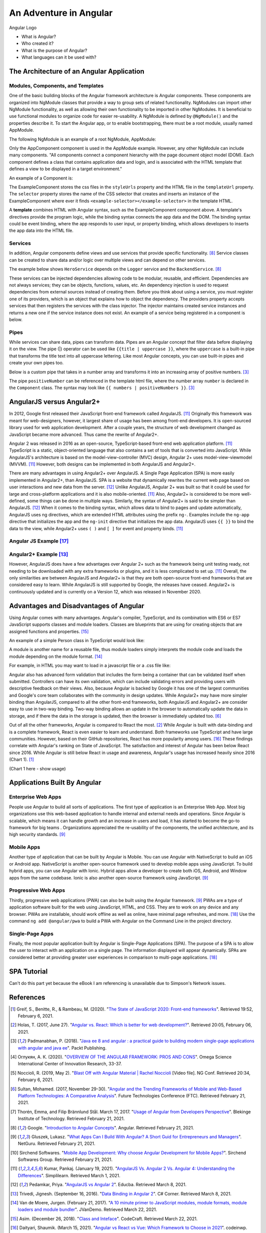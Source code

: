 An Adventure in Angular
=======================

.. figure:: angular_logo.png
    :width: 200px
    :align: center
    :height: 100px
    :alt: alternate text
    :figclass: align-center

    Angular Logo

    * What is Angular?
    * Who created it?
    * What is the purpose of Angular?
    * What languages can it be used with?

The Architecture of an Angular Application
------------------------------------------

Modules, Components, and Templates
^^^^^^^^^^^^^^^^^^^^^^^^^^^^^^^^^^

One of the basic building blocks of the Angular framework architecture is
Angular components. These components are organized into NgModule classes that
provide a way to group sets of related functionality. NgModules can import other
NgModule functionality, as well as allowing their own functionality to be
imported in other NgModules. It is beneficial to use functional modules to
organize code for easier re-usability. A NgModule is defined by ``@NgModule()``
and the properties describe it. To start the Angular app, or to enable
bootstrapping, there must be a root module, usually named AppModule.

The following NgModule is an example of a root NgModule, AppModule:


.. code-block:: typescript
    :linenos:

    import { NgModule } from '@angular/core';
    import { BrowserModule } from '@angular/platform-browser';
    import { AppComponent } from './app.component';

    // @NgModule decorator with its metadata
    @NgModule({
        imports:      [ BrowserModule ],
        providers:    [ Logger ],
        declarations: [ AppComponent ],
        exports:      [ AppComponent ],
        bootstrap:    [ AppComponent ]
    })
    export class AppModule { }


Only the AppComponent component is used in the AppModule example. However, any
other NgModule can include many components. "All components connect a component
hierarchy with the page document object model (DOM). Each component defines a
class that contains application data and login, and is associated with the
HTML template that defines a view to be displayed in a target environment."

An example of a Component is:

.. code-block:: typescript
    :linenos:

    import { Component } from '@angular/core';
    @Component({
        selector: 'example-selector',
        templateUrl: './example-html-template.html',
        styleUrls: ['./example-separate-css-file.css']
    })
    export class ExampleComponent {}


The ExampleComponent stores the css files in the ``styleUrls`` property and the
HTML file in the ``templateUrl`` property. The ``selector`` property stores the name of the CSS selector that creates
and inserts an instance of the ExampleComponent where ever it finds
``<example-selector></example-selector>`` in the template HTML.

A **template** combines HTML with Angular syntax, such as the
ExampleComponent component above. A template's directives provide the program
logic, while the binding syntax connects the app data and the DOM. The
binding syntax could be event binding, where the app responds to user input,
or property binding, which allows developers to inserts the app data into the
HTML file.

Services
^^^^^^^^

In addition, Angular components define views and use services that provide
specific functionality. [#f8]_ Service classes can be created to share data
and/or logic over multiple views and can depend on other services.

The example below shows ``HeroService`` depends on the ``Logger`` service and
the ``BackendService``. [#f8]_

.. code-block:: typescript
    :linenos:

    import { Injectable } from '@angular/core';

    @Injectable({
      providedIn: 'root',
    })
    export class HeroService {
      private heroes: Hero[] = [];

      constructor(
        private backend: BackendService,
        private logger: Logger) { }

      getHeroes() {
        this.backend.getAll(Hero).then( (heroes: Hero[]) => {
          this.logger.log(`Fetched ${heroes.length} heroes.`);
          this.heroes.push(...heroes); // fill cache
        });
        return this.heroes;
      }
    }

These services can be injected dependencies allowing code to be modular,
reusable, and efficient. Dependencies are not always services; they can be
objects, functions, values, etc. An dependency injection is used to request
dependencies from external sources instead of creating them. Before you
think about using a service, you must register one of its providers, which
is an object that explains how to object the dependency. The providers
property accepts services that then registers the services with the class
injector. The injector maintains created service instances and returns a new
one if the service instance does not exist. An example of a service being
registered in a component is below.

.. code-block:: typescript
    :linenos:

    @Component({
      selector:    'app-hero-list',
      templateUrl: './hero-list.component.html',
      providers:  [ HeroService ]
    })

Pipes
^^^^^

While services can share data, pipes can transform data. Pipes are an Angular
concept that filter data before displaying it on the view. The pipe (|)
operator can be used like ``{{title | uppercase }}``, where the ``uppercase``
is a built-in pipe that transforms the title text into all uppercase lettering.
Like most Angular concepts, you can use built-in pipes and create your own
pipes too.

Below is a custom pipe that takes in a number array and transforms
it into an increasing array of positive numbers. [#f3]_

.. code-block:: typescript
    :linenos:

    import { Pipe, PipeTransform } from '@angular/core';

    @Pipe({ name: 'positiveNumber' })
    export class PositivePipe implements PipeTransform {
            transform(value: number[]): number[] {
                return value.filter(v => v > 0);
        }
    }

The pipe ``positiveNumber`` can be referenced in the template html file,
where the number array ``number`` is declared in the ``Component`` class. The
syntax may look like ``{{ numbers | positiveNumbers }}``. [#f3]_


AngularJS versus Angular2+
--------------------------

In 2012, Google first released their JavaScript front-end framework called
AngularJS. [#f11]_ Originally this framework was meant for web-designers,
however, it largest share of usage has been among front-end developers. It is
open-sourced library used for web application development. After a couple
years, the structure of web development changed as JavaScript became more
advanced. Thus came the rewrite of Angular2+.

Angular 2 was released in 2016 as an open-source, TypeScript-based front-end web
application platform. [#f11]_ TypeScript is a static, object-oriented language
that also contains a set of tools that is converted into JavaScript. While
AngularJS's architecture is based on the model-view-controller (MVC) design,
Angular 2+ uses model-view-viewmodel (MVVM). [#f11]_ However, both designs
can be implemented in both AngularJS and Angular2+.

There are many advantages in using Angular2+ over AngularJS. A Single Page
Application (SPA) is more easily implemented in Angular2+, than AngularJS.
SPA is a website that dynamically rewrites the current web page based on user
interactions and new data from the server. [#f12]_ Unlike AngularJS, Angular 2+ was built so that it could be used for large and
cross-platform applications and it is also mobile-oriented. [#f11]_ Also,
Angular2+ is considered to be more well-defined, some things can be done in
multiple ways. Similarly, the syntax of Angular2+ is said to be simpler than
AngularJS. [#f12]_ When it comes to the binding syntax, which allows data to
bind to pages and update automatically, AngularJS uses ng directives, which are
extended HTML attributes using the prefix ``ng-``. Examples include the
``ng-app`` directive that initializes the app and the ``ng-init`` directive
that initializes the app data. AngularJS uses ``{{ }}`` to bind the data to
the view, while Angular2+ uses ``( )`` and ``[ ]`` for event and property
binds. [#f11]_

Angular JS Example [#f17]_
^^^^^^^^^^^^^^^^^^^^^^^^^^

.. code-block:: HTML
    :linenos:

    <div ng-app="myApp" ng-controller="myCtrl">
      Name: <input ng-model="name">
      <h1>{{name}}</h1>
    </div>

    <script>
    var app = angular.module('myApp', []);
    app.controller('myCtrl', function($scope) {
      $scope.name = "Kaitlyn Kottlowski";
    });
    </script>

Angular2+ Example [#f13]_
^^^^^^^^^^^^^^^^^^^^^^^^^

.. code-block:: typescript
    :linenos:

    import { Component } from '@angular/core';
    @Component({
        selector: 'test-app',
        templateUrl: './app/databinding.html'
    })

    export class AppCopoment {
        name = 'Kaitlyn Kottlowski';
    }


.. code-block:: HTML
    :linenos:

    <h4> Data binding in Angular 2+ Application</h4>
    <div>
        <h5>Binding example</h5>
        Hello <span [innerText]="name"></span>!
        <br/>
        <br/>
        <input type='text' [value]="name" />
    </div>


However, AngularJS does have a few advantages over Angular 2+ such as the
framework being unit testing ready, not needing to be downloaded with any extra
frameworks or plugins, and it is less complicated to set up. [#f11]_ Overall, the only
similarities are between AngularJS and Angular2+ is that they are both
open-source front-end frameworks that are considered easy to learn.
While AngularJS is still supported by Google, the releases have ceased.
Angular2+ is continuously updated and is currently on a Version 12, which was
released in November 2020.

Advantages and Disadvantages of Angular
---------------------------------------

Using Angular comes with many advantages. Angular's compiler, TypeScript, and
its combination with ES6 or ES7 JavaScript supports classes and module
loaders. Classes are blueprints that are using for creating objects that are
assigned functions and properties. [#f15]_

An example of a simple Person class in TypeScript would look like:

.. code-block:: typescript
    :linenos:

    class Person {
        firstName = "";
        lastName = "";
        constructor(firstName, lastName) {
            this.firstName = firstName;
            this.lastName = lastName;
        }

        name() {
            return `${this.firstName} ${this.lastName}`;
        }

        whoAreYou() {
            return `Hi i'm ${this.name()}`;
        }
    }

A module is another name for a reusable file, thus module loaders simply
interprets the module code and loads the module depending on the module
format. [#f14]_

For example, in HTML you may want to load in a javascript file or a .css
file like:


.. code-block:: HTML
    :linenos:

    <script src="Example/example.js"></script>
    <link rel="stylesheet" href="example.css">

Angular also has advanced form validation that includes the form being a
container that can be validated itself when submitted. Controllers can have
its own validation, which can include validating errors and providing users
with descriptive feedback on their views. Also, because Angular is backed by
Google it has one of the largest communities and Google's core team
collaborates with the community in design updates. While Angular2+ may have more simpler binding than AngularJS, compared to all
the other front-end frameworks, both AngularJS and Angular2+ are consider
easy to use in two-way binding. Two-way binding allows an update in the
browser to automatically update the data in storage, and if there the data in
the storage is updated, then the browser is immediately updated too. [#f6]_

Out of all the other frameworks, Angular is compared to React the most.
[#f2]_ While Angular is built with data-binding and is a complete framework,
React is even easier to learn and understand. Both frameworks use TypeScript
and have large communities. However, based on their GitHub repositories,
React has more popularity among users. [#f16]_ These findings correlate with
Angular's ranking on State of JavaScript.  The satisfaction and interest of
Angular has been below React since 2016. While Angular is still below React
in usage and awareness, Angular's usage has increased heavily since 2016
(Chart 1). [#f1]_

(Chart 1 here - show usage)

Applications Built By Angular
-----------------------------

Enterprise Web Apps
^^^^^^^^^^^^^^^^^^^

People use Angular to build all sorts of applications. The first type of
application is an Enterprise Web App. Most big organizations use this
web-based application to handle internal and external needs and operations.
Since Angular is scalable, which means it can handle growth and an increase
in users and load, it has started to become the go-to framework for big teams
. Organizations appreciated the re-usability of the components, the unified
architecture, and its high security standards. [#f9]_

Mobile Apps
^^^^^^^^^^^

Another type of application that can be built by Angular is Mobile. You can
use Angular with NativeScript to build an iOS or Android app. NativeScript is
another open-source framework used to develop mobile apps using JavaScript.
To build hybrid apps, you can use Angular with Ionic. Hybrid apps allow a
developer to create both iOS, Android, and Window apps from the same codebase.
Ionic is also another open-source framework using JavaScript. [#f9]_

Progressive Web Apps
^^^^^^^^^^^^^^^^^^^^

Thirdly, progressive web applications (PWA) can also be built using the Angular
framework. [#f9]_ PWAs are a type of application software built for the web
using JavaScript, HTML, and CSS. They are to work on any device and any browser.
PWAs are installable, should work offline as well as online, have minimal
page refreshes, and more. [#f18]_ Use the command ``ng add @angular/pwa`` to
build a PWA with Angular on the Command Line in the project directory.

Single-Page Apps
^^^^^^^^^^^^^^^^

Finally, the most popular application built by Angular is Single-Page
Applications (SPA). The purpose of a SPA is to allow the user to interact
with an application on a single page. The information displayed will appear
dynamically. SPAs are considered better at providing greater user experiences
in comparison to multi-page applications. [#f18]_

SPA Tutorial
------------
Can't do this part yet because the eBook I am referencing is unavailable due
to Simpson's Network issues.


References
----------

.. [#f1] Greif, S., Benitte, R., & Rambeau, M. (2020). "`The State of
    JavaScript 2020: Front-end frameworks <https://2020.stateofjs.com/en-US/technologies/front-end-frameworks/>`_". Retrieved
    19:52, February 6, 2021.

.. [#f2] Holas, T. (2017, June 27).
    "`Angular vs. React: Which is better for web development? <https://www.toptal.com/front-end/angular-vs-react-for-web-development>`_".
    Retrieved 20:05, February 06, 2021.

.. [#f3] Padmanabhan, P. (2018).
    "`Java ee 8 and angular : a practical guide to building modern single-page applications with angular and java ee
    <https://simpsoncollege.on.worldcat.org/search?queryString=kw%3A%28java+ee+8+and+angular%29&databaseList=638&origPageViewName=pages%2Fadvanced-search-page&clusterResults=true&expandSearch=true&translateSearch=false&queryTranslationLanguage=&scope=#/oclc/1021887714>`_".
    Packt Publishing.

.. [#f4] Оглукян, А. К. (2020).
    "`OVERVIEW OF THE ANGULAR FRAMEWORK: PROS AND CONS <https://os-russia.com/SBORNIKI/KON-299.pdf#page=33>`_".
    Omega Science International Center of Innovation Research, 33-37.

.. [#f5] Noccioli, R. (2019, May 2).
    "`Blast Off with Angular Material | Rachel Noccioli
    <https://www.youtube.com/watch?v=PPhkGNOgaNM&list=PLOETEcp3DkCpimylVKTDe968yNmNIajlR&index=42>`_ [Video file].
    NG Conf. Retrieved 20:34, February 6, 2021.

.. [#f6] Sultan, Mohamed. (2017, November 29-30).
    "`Angular and the Trending Frameworks of Mobile and Web-Based Platform
    Technologies: A Comparative Analysis <https://saiconference
    .com/Downloads/FTC2017/Proceedings/128_Paper_264
    -Angular_and_the_Trending_Frameworks_of_Mobile.pdf>`_". Future
    Technologies Conference (FTC). Retrieved February 21, 2021.

.. [#f7] Thorén, Emma, and Filip Brännlund Stål. March 17, 2017.
    "`Usage of Angular from Developers Perspective <http://www.diva-portal.org/smash/get/diva2:1112464/FULLTEXT01.pdf>`_". Blekinge Institute of Technology. Retrieved
    February 21, 2021.

.. [#f8] Google. "`Introduction to Angular Concepts <https://angular
    .io/guide/architecture>`_". Angular. Retrieved February 21, 2021.

.. [#f9] Gluszek, Lukasz. "`What Apps Can I Build With Angular? A Short Guid for
    Entrepreneurs and Managers <https://www.netguru
    .com/blog/what-apps-can-i-build-with-angular#:~:text=Angular%20is%20an
    %20excellent%20tool,allows%20building%20iOS%20and%20Android>`_". NetGuru.
    Retrieved February 21, 2021.

.. [#f10] Sirchend Softwares. "`Mobile App Development: Why choose Angular
    Development for Mobile Apps? <https://www.sirchend
    .com/web-development/mobile-app-development-why-choose-angular-development
    -for-mobile-apps/>`_". Sirchend Softwares Group. Retrieved February 21,
    2021.

.. [#f11] Kumar, Pankaj. (January 19, 2021). "`AngularJS Vs. Angular 2 Vs.
    Angular 4: Understanding the Differences <https://www.simplilearn
    .com/angularjs-vs-angular-2-vs-angular-4-differences-article>`_".
    Simplilearn. Retrieved March 1, 2021.

.. [#f12] Pedamkar, Priya. "`AngularJS vs Angular 2 <https://www.educba
    .com/angular-js-vs-angular-2/>`_". Educba. Retrieved March 8, 2021.

.. [#f13] Trivedi, Jignesh. (September 16, 2016). "`Data Binding in Angular 2
    <https://www.c-sharpcorner.com/article/data-binding-in-angular-2/>`_".
    C# Corner.  Retrieved March 8, 2021.

.. [#f14] Van de Moere, Jurgen. (February 21, 2017). "`A 10 minute primer to
    JavaScript modules, module formats, module loaders and module bundler
    <https://www.jvandemo.com/a-10-minute-primer-to-javascript-modules-module
    -formats-module-loaders-and-module-bundlers/>`_". JVanDemo. Retrieved March
    22, 2021.

.. [#f15] Asim. (December 26, 2018). "`Class and Inteface <https://codecraft
    .tv/courses/angular/es6-typescript/classinterface/>`_". CodeCraft. Retrieved
    March 22, 2021.

.. [#f16] Daityari, Shaumik. (March 15, 2021). "`Angular vs React vs Vue:
    Which Framework to Choose in 2021 <https://www.codeinwp
    .com/blog/angular-vs-vue-vs-react/>`_". codeinwp. Retrieved March 22, 2021.

.. [#f17] "`Angularjs Data Binding <https://www.w3schools
    .com/angular/angular_databinding.asp>`_". (n.d.). Retrieved March 25, 2021.

.. [#f18] Farrugia, Kevin. (August 11, 2015). "`A Beginner's Guid to
    Progressive Web Apps <http://kaitlynkottlowskicis320-env.eba-bfvuhtc5
    .us-east-2.elasticbeanstalk.com/name_list.html>`_". SmashingMagazine.
    Retrieved April 3, 2021.
